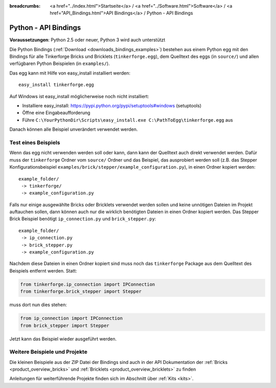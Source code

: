 
:breadcrumbs: <a href="../index.html">Startseite</a> / <a href="../Software.html">Software</a> / <a href="API_Bindings.html">API Bindings</a> / Python - API Bindings

.. _api_bindings_python:

Python - API Bindings
=====================

**Voraussetzungen**: Python 2.5 oder neuer, Python 3 wird auch unterstützt

Die Python Bindings (:ref:`Download <downloads_bindings_examples>`) bestehen
aus einem Python egg mit den Bindings für alle
Tinkerforge Bricks und Bricklets (``tinkerforge.egg``), dem Quelltext des eggs
(in ``source/``) und allen verfügbaren Python Beispielen (in ``examples/``).

Das egg kann mit Hilfe von easy_install installiert werden::

 easy_install tinkerforge.egg


Auf Windows ist easy_install möglicherweise noch nicht installiert:

* Installiere easy_install: https://pypi.python.org/pypi/setuptools#windows (setuptools)
* Öffne eine Eingabeaufforderung
* Führe ``C:\YourPythonDir\Scripts\easy_install.exe C:\PathToEgg\tinkerforge.egg`` aus

Danach können alle Beispiel unverändert verwendet werden.


Test eines Beispiels
--------------------

Wenn das egg nicht verwenden werden soll oder kann, dann kann der Quelltext
auch direkt verwendet werden. Dafür muss der ``tinkerforge`` Ordner
vom ``source/`` Ordner und das Beispiel, das ausprobiert werden soll (z.B. das
Stepper Konfigurationsbeispiel
``examples/brick/stepper/example_configuration.py``), in einen Ordner kopiert
werden::

 example_folder/
  -> tinkerforge/
  -> example_configuration.py

Falls nur einige ausgewählte Bricks oder Bricklets verwendet werden sollen und
keine unnötigen Dateien im Projekt auftauchen sollen, dann können auch nur die
wirklich benötigten Dateien in einen Ordner kopiert werden. Das Stepper Brick
Beispiel benötigt ``ip_connection.py`` und ``brick_stepper.py``::

 example_folder/
  -> ip_connection.py
  -> brick_stepper.py
  -> example_configuration.py

Nachdem diese Dateien in einen Ordner kopiert sind muss noch das ``tinkerforge``
Package aus dem Quelltext des Beispiels entfernt werden. Statt:

.. code-block:: python

 from tinkerforge.ip_connection import IPConnection
 from tinkerforge.brick_stepper import Stepper

muss dort nun dies stehen:

.. code-block:: python

 from ip_connection import IPConnection
 from brick_stepper import Stepper

Jetzt kann das Beispiel wieder ausgeführt werden.


Weitere Beispiele und Projekte
------------------------------

Die kleinen Beispiele aus der ZIP Datei der Bindings sind auch in der API
Dokumentation der :ref:`Bricks <product_overview_bricks>` und
:ref:`Bricklets <product_overview_bricklets>` zu finden

Anleitungen für weiterführende Projekte finden sich im Abschnitt
über :ref:`Kits <kits>`.

.. FIXME: add a list with direct links here
